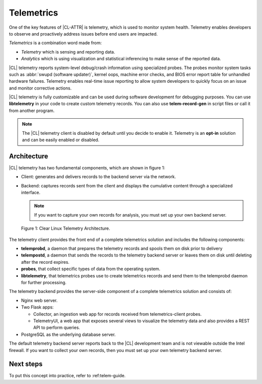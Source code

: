 .. _telemetry-about:

Telemetrics
###########

One of the key features of |CL-ATTR| is telemetry, which is used to
monitor system health. Telemetry enables developers to observe and proactively
address issues before end users are impacted.

*Telemetrics* is a combination word made from:

*	*Telemetry* which is sensing and reporting data.
*	*Analytics* which is using visualization and statistical inferencing to make
	sense of the reported data.

|CL| telemetry reports system-level debug/crash information using specialized probes. The
probes monitor system tasks such as :abbr:`swupd (software updater)`, kernel
oops, machine error checks, and BIOS error report table for unhandled hardware
failures. Telemetry enables real-time issue reporting to allow system
developers to quickly focus on an issue and monitor corrective actions.

|CL| telemetry is fully customizable and can be used during software development
for debugging purposes. You can use **libtelemetry** in your code to create custom
telemetry records. You can also use **telem-record-gen** in script files or call
it from another program.

.. note::

   The |CL| telemetry client is disabled by default until you decide to enable it.  Telemetry is an **opt-in** solution and can be easily enabled or disabled.

Architecture
************

|CL| telemetry has two fundamental components, which are shown in figure 1:

*	Client:  generates and delivers records to the backend server via the network.
*	Backend: captures records sent from the client and displays the cumulative
	content through a specialized interface.

	.. note::

		If you want to capture your own records for analysis, you must set up
		your own backend server.

.. figure:: ../guides/telemetrics/figures/telemetry-e2e.png
   :scale: 75%
   :alt: Clear Linux Telemetry Architecture.

   Figure 1: Clear Linux Telemetry Architecture.

The telemetry client provides the front end of a complete telemetrics solution
and includes the following components:

*	**telemprobd**, a daemon that prepares the telemetry records and spools them on disk prior to delivery
*       **telempostd**, a daemon that sends the records to the telemetry backend server or leaves them on disk until deleting after the record expires.

*	**probes**, that collect specific types of data from the operating system.
*	**libtelemetry**, that telemetrics probes use to create telemetrics records and
	send them to the telemprobd daemon for further processing.


The telemetry backend provides the server-side component of a complete telemetrics solution and
consists of:

*	Nginx web server.
*	Two Flask apps:

	*	Collector, an ingestion web app for records received from telemetrics-client probes.
	*	TelemetryUI, a web app that exposes several views to visualize the telemetry data
		and also provides a REST API to perform queries.

*	PostgreSQL as the underlying database server.

The default telemetry backend server reports back to the |CL| development team
and is not viewable outside the Intel firewall. If you want to collect your
own records, then you must set up your own telemetry backend server.

Next steps
**********

To put this concept into practice, refer to :ref:telem-guide.

